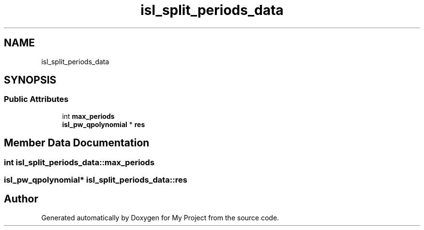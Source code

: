 .TH "isl_split_periods_data" 3 "Sun Jul 12 2020" "My Project" \" -*- nroff -*-
.ad l
.nh
.SH NAME
isl_split_periods_data
.SH SYNOPSIS
.br
.PP
.SS "Public Attributes"

.in +1c
.ti -1c
.RI "int \fBmax_periods\fP"
.br
.ti -1c
.RI "\fBisl_pw_qpolynomial\fP * \fBres\fP"
.br
.in -1c
.SH "Member Data Documentation"
.PP 
.SS "int isl_split_periods_data::max_periods"

.SS "\fBisl_pw_qpolynomial\fP* isl_split_periods_data::res"


.SH "Author"
.PP 
Generated automatically by Doxygen for My Project from the source code\&.

